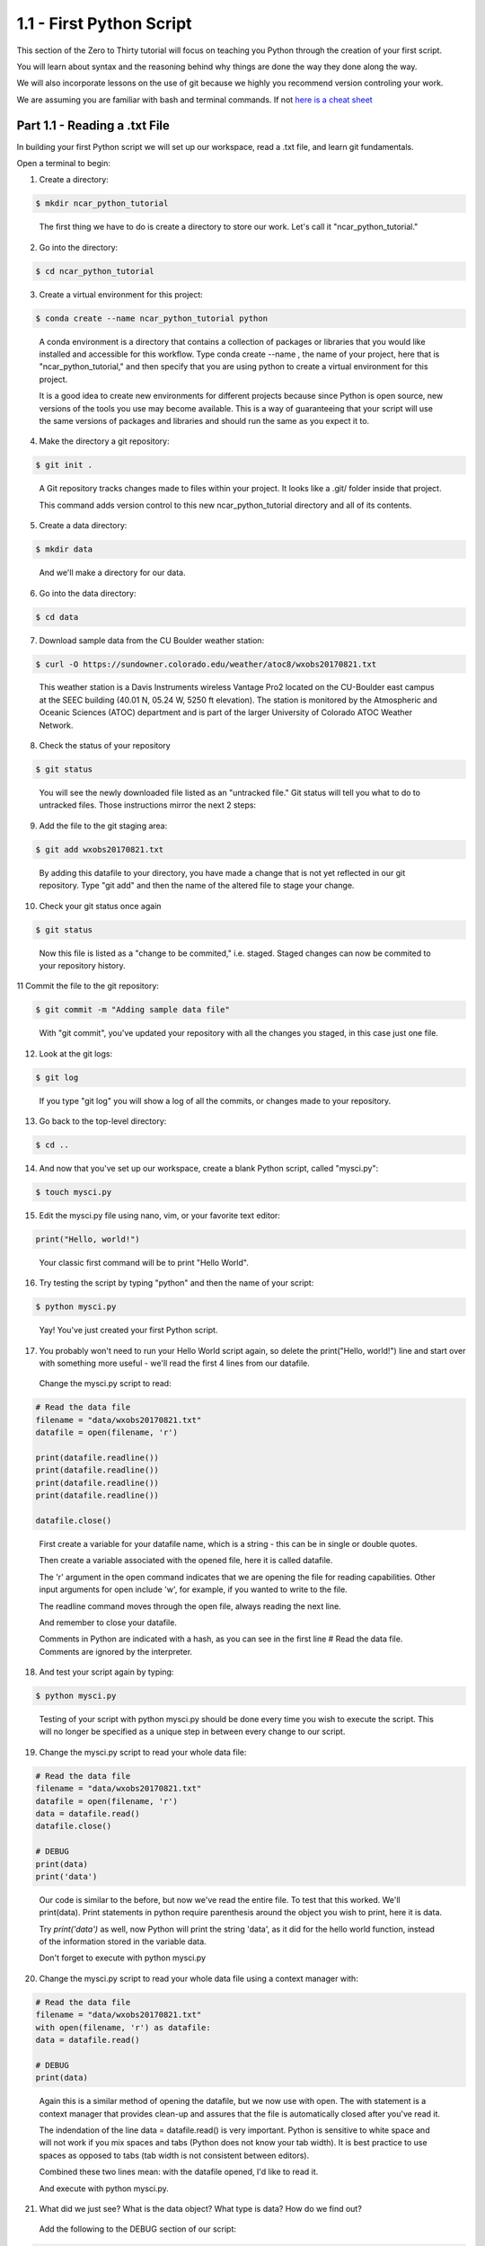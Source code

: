 .. title: part1_1
.. slug: part1_1
.. date: 2020-04-08 14:38:38 UTC-06:00
.. tags: 
.. category: 
.. link: 
.. description: 
.. type: text
.. hidetitle: True

=========================
1.1 - First Python Script
=========================

This section of the Zero to Thirty tutorial will focus on teaching you Python through the creation of your first script. 

You will learn about syntax and the reasoning behind why things are done the way they done along the way. 

We will also incorporate lessons on the use of git because we highly you recommend version controling your work.

We are assuming you are familiar with bash and terminal commands. If not `here is a cheat sheet <https://cheatography.com/davechild/cheat-sheets/linux-command-line/>`_

Part 1.1 - Reading a .txt File
------------------------------

In building your first Python script we will set up our workspace, read a .txt file, and learn git fundamentals.

Open a terminal to begin:

1. Create a directory:

.. code-block:: bash 

   $ mkdir ncar_python_tutorial

..

   The first thing we have to do is create a directory to store our work. Let's call it "ncar_python_tutorial."

2. Go into the directory:

.. code-block:: bash 

   $ cd ncar_python_tutorial

3. Create a virtual environment for this project:

.. code-block:: bash 

   $ conda create --name ncar_python_tutorial python
    
..

   A conda environment is a directory that contains a collection of packages or libraries that you would like installed and accessible for this workflow. Type conda create --name , the name of your project, here that is "ncar_python_tutorial," and then specify that you are using python to create a virtual environment for this project.

   It is a good idea to create new environments for different projects because since Python is open source, new versions of the tools you use may become available. This is a way of guaranteeing that your script will use the same versions of packages and libraries and should run the same as you expect it to.

4. Make the directory a git repository:

.. code-block:: bash 

   $ git init .

..

   A Git repository tracks changes made to files within your project. It looks like a .git/ folder inside that project.

   This command adds version control to this new ncar_python_tutorial directory and all of its contents.

5. Create a data directory:

.. code-block:: bash 

   $ mkdir data

..

   And we'll make a directory for our data.

6. Go into the data directory:

.. code-block:: bash 

   $ cd data

7. Download sample data from the CU Boulder weather station:

.. code-block:: bash 

   $ curl -O https://sundowner.colorado.edu/weather/atoc8/wxobs20170821.txt

..

   This weather station is a Davis Instruments wireless Vantage Pro2 located on the CU-Boulder east campus at the SEEC building (40.01 N, 05.24 W, 5250 ft elevation). The station is monitored by the Atmospheric and Oceanic Sciences (ATOC) department and is part of the larger University of Colorado ATOC Weather Network.

8. Check the status of your repository

.. code-block:: bash 

   $ git status

..

   You will see the newly downloaded file listed as an "untracked file." Git status will tell you what to do to untracked files. Those instructions mirror the next 2 steps:

9. Add the file to the git staging area:

.. code-block:: bash 

   $ git add wxobs20170821.txt

..

   By adding this datafile to your directory, you have made a change that is not yet reflected in our git repository. Type "git add" and then the name of the altered file to stage your change.

10. Check your git status once again

.. code-block:: bash 

   $ git status

..

   Now this file is listed as a "change to be commited," i.e. staged. Staged changes can now be commited to your repository history.

11 Commit the file to the git repository:

.. code-block:: bash 

   $ git commit -m "Adding sample data file"

..

   With "git commit", you've updated your repository with all the changes you staged, in this case just one file.

12. Look at the git logs:

.. code-block:: bash 

   $ git log

..

   If you type "git log" you will show a log of all the commits, or changes made to your repository.

13. Go back to the top-level directory:

.. code-block:: bash 

   $ cd ..

14. And now that you've set up our workspace, create a blank Python script, called "mysci.py":

.. code-block:: bash 

   $ touch mysci.py

15. Edit the mysci.py file using nano, vim, or your favorite text editor:

.. code-block:: python

   print("Hello, world!")

..

   Your classic first command will be to print "Hello World".

16. Try testing the script by typing "python" and then the name of your script:

.. code-block:: bash 

   $ python mysci.py

..

   Yay! You've just created your first Python script.

17. You probably won't need to run your Hello World script again, so delete the print("Hello, world!") line and start over with something more useful - we'll read the first 4 lines from our datafile.

   Change the mysci.py script to read:

.. code-block:: python

   # Read the data file
   filename = "data/wxobs20170821.txt"
   datafile = open(filename, 'r')

   print(datafile.readline())
   print(datafile.readline())
   print(datafile.readline())
   print(datafile.readline())

   datafile.close()

..

   First create a variable for your datafile name, which is a string - this can be in single or double quotes.

   Then create a variable associated with the opened file, here it is called datafile.

   The 'r' argument in the open command indicates that we are opening the file for reading capabilities. Other input arguments for open include 'w', for example, if you wanted to write to the file.

   The readline command moves through the open file, always reading the next line.

   And remember to close your datafile.

   Comments in Python are indicated with a hash, as you can see in the first line # Read the data file. Comments are ignored by the interpreter.

18. And test your script again by typing:

.. code-block:: bash 

   $ python mysci.py

..

   Testing of your script with python mysci.py should be done every time you wish to execute the script. This will no longer be specified as a unique step in between every change to our script.

19. Change the mysci.py script to read your whole data file:

.. code-block:: python

   # Read the data file
   filename = "data/wxobs20170821.txt"
   datafile = open(filename, 'r')
   data = datafile.read()
   datafile.close()

   # DEBUG
   print(data)
   print('data')

..

   Our code is similar to the before, but now we've read the entire file. To test that this worked. We'll print(data). Print statements in python require parenthesis around the object you wish to print, here it is data.

   Try `print('data')` as well, now Python will print the string 'data', as it did for the hello world function, instead of the information stored in the variable data.

   Don't forget to execute with python mysci.py

20. Change the mysci.py script to read your whole data file using a context manager with:

.. code-block:: python

   # Read the data file
   filename = "data/wxobs20170821.txt"
   with open(filename, 'r') as datafile:
   data = datafile.read()

   # DEBUG
   print(data)

..

   Again this is a similar method of opening the datafile, but we now use with open. The with statement is a context manager that provides clean-up and assures that the file is automatically closed after you've read it.

   The indendation of the line data = datafile.read() is very important. Python is sensitive to white space and will not work if you mix spaces and tabs (Python does not know your tab width). It is best practice to use spaces as opposed to tabs (tab width is not consistent between editors).

   Combined these two lines mean: with the datafile opened, I'd like to read it.

   And execute with python mysci.py.

21. What did we just see? What is the data object? What type is data? How do we find out?

   Add the following to the DEBUG section of our script:

.. code-block:: python

   print(type(data))

..

   And execute with `python mysci.py`

   Object types refer to 'float' 'integer' 'string' or other types that you can create.

   Python is a dynamically typed language, which means you don't have to explicitly specify the datatype when you name a variable, Python will automatically figure it out by the nature of the data.

22. Now, clean up the script by removing the DEBUG section, before we commit this to git.

..

23. Let's check the status of our git repository

.. code-block:: bash 

   $ git status

..

   Note what files have been changed in the repository.

24. Stage these changes:

.. code-block:: bash 

   $ git add mysci.py

..

25. Let's check the status of our git repository,again. What's different from the last time we checked the status?

.. code-block:: bash 

   $ git status

..

26. Commit these changes:

.. code-block:: bash 

   $ git commit -m "Adding script file"

..

   Here a good commit message -m for our changes would be "Adding script file"

27. Let's check the status of our git repository, now. It should tell you that there are no changes made to your repository (i.e., your repository is up-to-date with the state of the code in your directory).'

.. code-block:: bash 

   $ git status

..

28. Look at the git logs, again:

.. code-block:: bash 

   $ git log

..

   You can also print simplified logs with the --oneline option.


..
..
..


That concludes the first lesson of this virtual tutorial.

In this section you set up a workspace by creating your directory, conda environment, and git repository. You downloaded a .txt file and read it using the Python commands of open(), readline(), read(), close(), and print(), as well as the context manager with. You should be familiar with the str datatype. You also used fundamental git commands such as git init, git status, git add, git commit, and git logs.

Please continue to `Part 1.2 <link://slug/part1_2>`_. 
